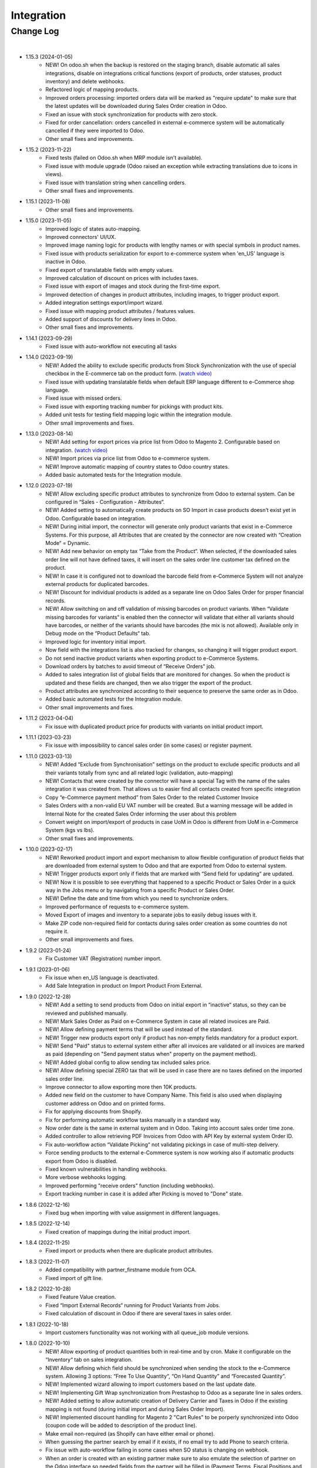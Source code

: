 Integration
===========

Change Log
##########

|

* 1.15.3 (2024-01-05)
    - NEW! On odoo.sh when the backup is restored on the staging branch, disable automatic all sales integrations, disable on integrations critical functions (export of products, order statuses, product inventory) and delete webhooks.
    - Refactored logic of mapping products.
    - Improved orders processing: imported orders data will be marked as "require update" to make sure that the latest updates will be downloaded during Sales Order creation in Odoo.
    - Fixed an issue with stock synchronization for products with zero stock.
    - Fixed for order cancellation: orders cancelled in external e-commerce system will be automatically cancelled if they were imported to Odoo.
    - Other small fixes and improvements.

* 1.15.2 (2023-11-22)
    - Fixed tests (failed on Odoo.sh when MRP module isn't available).
    - Fixed issue with module upgrade (Odoo raised an exception while extracting translations due to icons in views).
    - Fixed issue with translation string when cancelling orders.
    - Other small fixes and improvements.

* 1.15.1 (2023-11-08)
    - Other small fixes and improvements.

* 1.15.0 (2023-11-05)
    - Improved logic of states auto-mapping.
    - Improved connectors' UI/UX.
    - Improved image naming logic for products with lengthy names or with special symbols in product names.
    - Fixed issue with products serialization for export to e-commerce system when 'en_US' language is inactive in Odoo.
    - Fixed export of translatable fields with empty values.
    - Improved calculation of discount on prices with includes taxes.
    - Fixed issue with export of images and stock during the first-time export.
    - Improved detection of changes in product attributes, including images, to trigger product export.
    - Added integration settings export/import wizard.
    - Fixed issue with mapping product attributes / features values.
    - Added support of discounts for delivery lines in Odoo.
    - Other small fixes and improvements.

* 1.14.1 (2023-09-29)
    - Fixed issue with auto-workflow not executing all tasks

* 1.14.0 (2023-09-19)
    - NEW! Added the ability to exclude specific products from Stock Synchronization with the use of special checkbox in the E-commerce tab on the product form. `(watch video) <https://www.youtube.com/watch?v=l9Mu3eCPBds>`__
    - Fixed issue with updating translatable fields when default ERP language different to e-Commerce shop language.
    - Fixed issue with missed orders.
    - Fixed issue with exporting tracking number for pickings with product kits.
    - Added unit tests for testing field mapping logic within the integration module.
    - Other small improvements and fixes.

* 1.13.0 (2023-08-14)
    - NEW! Add setting for export prices via price list from Odoo to Magento 2. Configurable based on integration. `(watch video) <https://www.youtube.com/watch?v=Q9Hh1okL3bw&ab_channel=VentorTech>`__
    - NEW! Import prices via price list from Odoo to e-commerce system.
    - NEW! Improve automatic mapping of country states to Odoo country states.
    - Added basic automated tests for the Integration module.

* 1.12.0 (2023-07-19)
    - NEW! Allow excluding specific product attributes to synchronize from Odoo to external system. Can be configured in “Sales - Configuration - Attributes“.
    - NEW! Added setting to automatically create products on SO Import in case products doesn’t exist yet in Odoo. Configurable based on integration.
    - NEW! During initial import, the connector will generate only product variants that exist in e-Commerce Systems. For this purpose, all Attributes that are created by the connector are now created with “Creation Mode“ = Dynamic.
    - NEW! Add new behavior on empty tax “Take from the Product“. When selected, if the downloaded sales order line will not have defined taxes, it will insert on the sales order line customer tax defined on the product.
    - NEW! In case it is configured not to download the barcode field from e-Commerce System will not analyze external products for duplicated barcodes.
    - NEW! Discount for individual products is added as a separate line on Odoo Sales Order for proper financial records.
    - NEW! Allow switching on and off validation of missing barcodes on product variants. When “Validate missing barcodes for variants“ is enabled then the connector will validate that either all variants should have barcodes, or neither of the variants should have barcodes (the mix is not allowed). Available only in Debug mode on the “Product Defaults“ tab.
    - Improved logic for inventory initial import.
    - Now field with the integrations list is also tracked for changes, so changing it will trigger product export.
    - Do not send inactive product variants when exporting product to e-Commerce Systems.
    - Download orders by batches to avoid timeout of “Receive Orders” job.
    - Added to sales integration list of global fields that are monitored for changes. So when the product is updated and these fields are changed, then we also trigger the export of the product.
    - Product attributes are synchronized according to their sequence to preserve the same order as in Odoo.
    - Added basic automated tests for the Integration module.
    - Other small improvements and fixes.

* 1.11.2 (2023-04-04)
    - Fix issue with duplicated product price for products with variants on initial product import.

* 1.11.1 (2023-03-23)
    - Fix issue with impossibility to cancel sales order (in some cases) or register payment.

* 1.11.0 (2023-03-13)
    - NEW! Added “Exclude from Synchronisation” settings on the product to exclude specific products and all their variants totally from sync and all related logic (validation, auto-mapping)
    - NEW! Contacts that were created by the connector will have a special Tag with the name of the sales integration it was created from. That allows us to easier find all contacts created from specific integration
    - Copy “e-Commerce payment method” from Sales Order to the related Customer Invoice
    - Sales Orders with a non-valid EU VAT number will be created. But a warning message will be added in Internal Note for the created Sales Order informing the user about this problem
    - Convert weight on import/export of products in case UoM in Odoo is different from UoM in e-Commerce System (kgs vs lbs).
    - Other small fixes and improvements.

* 1.10.0 (2023-02-17)
    - NEW! Reworked product import and export mechanism to allow flexible configuration of product fields that are downloaded from external system to Odoo and that are exported from Odoo to external system.
    - NEW! Trigger products export only if fields that are marked with “Send field for updating“ are updated.
    - NEW! Now it is possible to see everything that happened to a specific Product or Sales Order in a quick way in the Jobs menu or by navigating from a specific Product or Sales Order.
    - NEW! Define the date and time from which you need to synchronize orders.
    - Improved performance of requests to e-commerce system.
    - Moved Export of images and inventory to a separate jobs to easily debug issues with it.
    - Make ZIP code non-required field for contacts during sales order creation as some countries do not require it.
    - Other small improvements and fixes.

* 1.9.2 (2023-01-24)
    - Fix Customer VAT (Registration) number import.

* 1.9.1 (2023-01-06)
    - Fix issue when en_US language is deactivated.
    - Add Sale Integration in product on Import Product From External.

* 1.9.0 (2022-12-28)
    - NEW! Add a setting to send products from Odoo on initial export in “inactive“ status, so they can be reviewed and published manually.
    - NEW! Mark Sales Order as Paid on e-Commerce System in case all related invoices are Paid.
    - NEW! Allow defining payment terms that will be used instead of the standard.
    - NEW! Trigger new products export only if product has non-empty fields mandatory for a product export.
    - NEW! Send "Paid" status to external system either after all invoices are validated or all invoices are marked as paid (depending on "Send payment status when" property on the payment method).
    - NEW! Added global config to allow sending tax included sales price.
    - NEW! Allow defining special ZERO tax that will be used in case there are no taxes defined on the imported sales order line.
    - Improve connector to allow exporting more then 10K products.
    - Added new field on the customer to have Company Name. This field is also used when displaying customer address on Odoo and on printed forms.
    - Fix for applying discounts from Shopify.
    - Fix for performing automatic workflow tasks manually in a standard way.
    - Now order date is the same in external system and in Odoo. Taking into account sales order time zone.
    - Added controller to allow retrieving PDF Invoices from Odoo with API Key by external system Order ID.
    - Fix auto-workflow action “Validate Picking“ not validating pickings in case of multi-step delivery.
    - Force sending products to the external e-Commerce system is now working also if automatic products export from Odoo is disabled.
    - Fixed known vulnerabilities in handling webhooks.
    - More verbose webhooks logging.
    - Improved performing "receive orders" function (including webhooks).
    - Export tracking number in case it is added after Picking is moved to "Done" state.

* 1.8.6 (2022-12-16)
    - Fixed bug when importing with value assignment in different languages.

* 1.8.5 (2022-12-14)
    - Fixed creation of mappings during the initial product import.

* 1.8.4 (2022-11-25)
    - Fixed import or products when there are duplicate product attributes.

* 1.8.3 (2022-11-07)
    - Added compatibility with partner_firstname module from OCA.
    - Fixed import of gift line.

* 1.8.2 (2022-10-28)
    - Fixed Feature Value creation.
    - Fixed “Import External Records“ running for Product Variants from Jobs.
    - Fixed calculation of discount in Odoo if there are several taxes in sales order.

* 1.8.1 (2022-10-18)
    - Import customers functionality was not working with all queue_job module versions.

* 1.8.0 (2022-10-10)
    - NEW! Allow exporting of product quantities both in real-time and by cron. Make it configurable on the “Inventory“ tab on sales integration.
    - NEW! Allow defining which field should be synchronized when sending the stock to the e-Commerce system. Allowing 3 options: “Free To Use Quantity“, “On Hand Quantity” and  “Forecasted Quantity”.
    - NEW! Implemented wizard allowing to import customers based on the last update date.
    - NEW! Implementing Gift Wrap synchronization from Prestashop to Odoo as a separate line in sales orders.
    - NEW! Added setting to allow automatic creation of Delivery Carrier and Taxes in Odoo if the existing mapping is not found (during initial import and during Sales Order Import).
    - NEW! Implemented discount handling for Magento 2 "Cart Rules" to be porperly synchronized into Odoo (coupon code will be added to description of the product line).
    - Make email non-required (as Shopify can have either email or phone).
    - When guessing the partner search by email if it exists, if no email try to add Phone to search criteria.
    - Fix issue with auto-workflow failing in some cases when SO status is changing on webhook.
    - When an order is created with an existing partner make sure to also emulate the selection of partner on the Odoo interface so needed fields from the partner will be filled in (Payment Terms, Fiscal Positions and etc.).
    - TECHNICAL! Improve the retry mechanism for importing products and executing workflow actions to workaround concurrent update errors in some cases (e.g. sales order was not auto-confirmed and remained in draft state).
    - Do not create webhooks automatically in case integration is activated. Users need to do it manually by clicking the “Create Webhooks“ button on “Webhooks“ tab inside integration.
    - Set the proper fiscal position on automatic order import according to Fiscal Position settings.
    - Improved manual mapping of product variants and product templates in case template has only 1 variant.

* 1.7.1 (2022-09-08)
    - Added possibility to specify additional field where Sales Order reference from external e-Commerce system will be added (for example "Client Reference" field on SO).
    - "Product Defaults" tab on integration now visible for all integrations.
    - Improve functionality for partners creation to adapt it to Shopify needs.

* 1.7.0 (2022-09-05)
    - NEW! Major feature. Introduced auto workflow that allows based on sales order status: to validate sales order, create and validate invoice for it and register payment on created invoice. Configuration is flexible and can be done individually for every SO status.
    - NEW! Added logic to allow creating webhooks on e-Commerce system for automatic tracking of the order status changes.
    - Implemented separate functionality of products mapping (trying to map with existing Odoo Product) from products import (trying to map and if not found create product in Odoo).
    - Add possibility to call "Try Map Products" from External -> Products and External -> Mappings menus.
    - During creation of sales order if mapping for product was not found trying to auto-map by reference OR barcode with existing Odoo Product before failing creation of sales order.
    - Send tracking numbers only when sales order is fully shipped (all related pickings are either "done" or "cancelled" and there are at least some delivered items).
    - Made improvements for connector to support 50 000 Products.
    - Fixing issue with synchronizing records with special symbols in their name ("%", "_" , etc.).
    - Allow to disable export of product images from Odoo to e-Commerce Systems.

* 1.6.0 (2022-07-21)
    - Added possibility to define Cancel action for the integration.
    - Added Product Features / Product Feature values related models (to be used in specific connectors).
    - Added possibility to define “Default Sales Person” on sales integration. So it will be automatically set when new received SO is created.
    - Saving external e-commerce system sales order reference to separate field “External Sales Order Ref“ on Sales Order.
    - Allow to select only Sales Taxes in “Mappings - Taxes” menu.
    - Try automatically map products not only by internal reference, but also by barcode (if it exists).
    - Added the ability to work both with the Manufacturing module and without it.
    - Added the ability to work both with the eCommerce module and without it.
    - Not Allow to define for 2 integrations same “Sales order prefix“.
    - If sales order prefix is used, don't generate standard SOXXX and use PREFIX/Order_name instead.
    - Added hierarchy to External Categories view for easier navigation.
    - TECHNICAL: Added possibility to easily extend module for adding custom fields.

* 1.5.5 (2022-06-16)
    - Fixed incorrect name of constraint for internal records.
    - Automatically cleanup non-existing external product and product variants records (in case not found in external system).
    - Do not fail job in case images or inventory where not exported properly during Export Template job. That helps to avoid duplicates in external system.
    - Before exporting products from Odoo to external system double check that same product already exists in external e-Commerce system. If exists then map it automatically by internal reference.

* 1.5.4 (2022-06-12)
    - Group taxes and tax groups together according to the integration.
    - Link external product variants and product templates.
    - Link external product attributes to corresponding external attribute values.
    - When exporting product from Odoo to Prestashop make sure to export also External Reference.
    - Added functionality to auto-create missing integration settings (so we have flexibility to add them without migrations).

* 1.5.3 (2022-06-09)
    - Give ability define allowed sales integrations separately for every product variant.
    - Add quick filters for product variants/templates list to be able to quickly find which product belongs to which integration.
    - Add mass action on product variants/templates to change integration product is attached to.
    - Allow to define if product should be automatically attached to the specific integration on its creation with special checkbox on sales integration object.
    - Add to the integration possibility to associate all mapped products with this integration (in action "Link All Mapped Products").

* 1.5.2 (2022-06-02)
    - Added possibility to import payment transactions.
    - When creating taxes from integration, set link to the specific integration from Odoo Tax (to know from which integration tax was created).

* 1.5.1 (2022-05-16)
    - Solve issue with multi-company setup and automatic sales order download.
    - Set proper currency on Sales Order if it is different from company standard.
    - Multi-step delivery: Send tracking number ONLY for outgoing picking.

* 1.5.0 (2022-05-01)
    - Added Quick Configuration Wizard.
    - Added taxes and tax groups quick manual import.
    - Version of prestapyt library changed to 0.10.1
    - Fixed initial payment methods import.
    - Fixed import BOMs with no product variant components.
    - Fixed incorrect tax rate applied to order shipping line.
    - When importing sales order, payment method is also created if it doesn't exist.
    - When integration is deleted, also delete related Sales Order download Scheduled Action.

* 1.4.4 (2022-04-20)
    - Added filter by active countries and states in initial import.
    - Fixed order import when line has several taxes.
    - Fixed product import.

* 1.4.3 (2022-03-31)
    - Added import of payment method before creating an order if it does not exists.
    - Added integration info in Queue Job for errors with mapping.
    - Added possibility to import product categories by action “Import Categories“ in menus “External → Categories“ and “Mappings → Categories“.
    - Added button "Import Product" on unmapped products in menu “Mapping → Products“.
    - Fixed issue with export new products.
    - Fixed product and product variant mapping in initial import.
    - Fixed empty external names after export products and import orders.

* 1.4.2 (2022-03-11)
    - Sale order line description for discount and price difference is assigned from product.

* 1.4.1 (2022-03-01)
    - Fix issue with difference per cent of the total order amount.

* 1.4.0 (2022-02-17)
    - Added possibility to import product attributes and values by action “Import Products Attributes“ in menus “External → Product Attributes“ and “Mappings → Product Attributes“.
    - Added creation of Order Discount from e-Commerce System as a separate product line in a sell order.
    - Fix issue with trying to send stock to e-Commerce for products that has disabled integration.
    - Fix bug of mapping modification for users without role Job Queue Manager.

* 1.3.5 (2021-12-31)
    - Added button "Import Stock Levels" to “Initial Import“ tab that tries to download stock levels for storable products.
    - Fixed bug of delivery line tax calculation.

* 1.3.4 (2021-12-24)
    - Added “Initial Import“ tab with two separate buttons into “Sale Integration“:
        - “Import Master Data“ - download and try to map common data.
        - “Import products“ - try to import products from e-Commerce System to Odoo (with pre-validation step).
    - Added possibility to import products by action Import Products in menu “External → Products“.
    - Import of products is run in jobs separately for each product.

* 1.3.3 (2021-11-22)
    - Downloaded sales order now is moved from file to JSON format and can be edited/viewed in menu “e-Commerce Integration → Sales Raw Data“.

* 1.3.2 (2021-10-27)
    - Synchronize tracking only after it is added to the stock picking. Some carrier connectors.

* 1.3.1 (2021-10-18)
    - Added synchronization of partner language and partner email (to delivery and shipping address).

* 1.3 (2021-10-02)
    - Automapping of the Countries, Country States, Languages, Payment Methods.
    - Added Default Sales Team to Sales Order created via e-Commerce Integration.
    - Added synchronization of VAT and Personal Identification Number field.
    - In case purchase is done form the company, create Company and Contact inside Odoo.

* 1.2 (2021-09-20)
    - Added possibility to define field mappings and specify if field should be updatable or not.
    - Avoid creation of duplicated products under some conditions.

* 1.1 (2021-06-28)
    - Add field for Delivery Notes on Sales Order.
    - Added configuration to define on Sales Integration which fields should be used on SO and Delivery Order for Delivery Notes.
    - Allow to specify which product should be exported to which channel.
    - If e-Commerce Product Name is not empty, send it instead of standard Product Name.

* 1.0.5 (2021-06-25)
    - Fixed a bug of creating duplicate sale orders.

* 1.0.4 (2021-06-01)
    - FIX: Prestashop should send name of the product, not display_name.

* 1.0.3 (2021-05-28)
    - Fixed warnings on Odoo.sh with empty description on new models.

* 1.0.2 (2021-04-21)
    - Added statistics widget
    - Create missing mappings on receiving of orders.
    - Requeue needed jobs when mappings are fixed.

* 1.0.1 (2021-04-13)
    - Added Check Connection.

* 1.0 (2021-03-23)
    - Initial implementation.

|